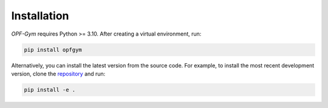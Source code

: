 Installation
============

*OPF-Gym* requires Python >= 3.10. After creating a virtual environment, run:

.. code-block:: bash

    pip install opfgym

Alternatively, you can install the latest version from the source code. For 
example, to install the most recent development version, clone the 
`repository <https://github.com/Digitalized-Energy-Systems/opfgym/tree/development>`_ 
and run:

.. code-block:: bash

    pip install -e .